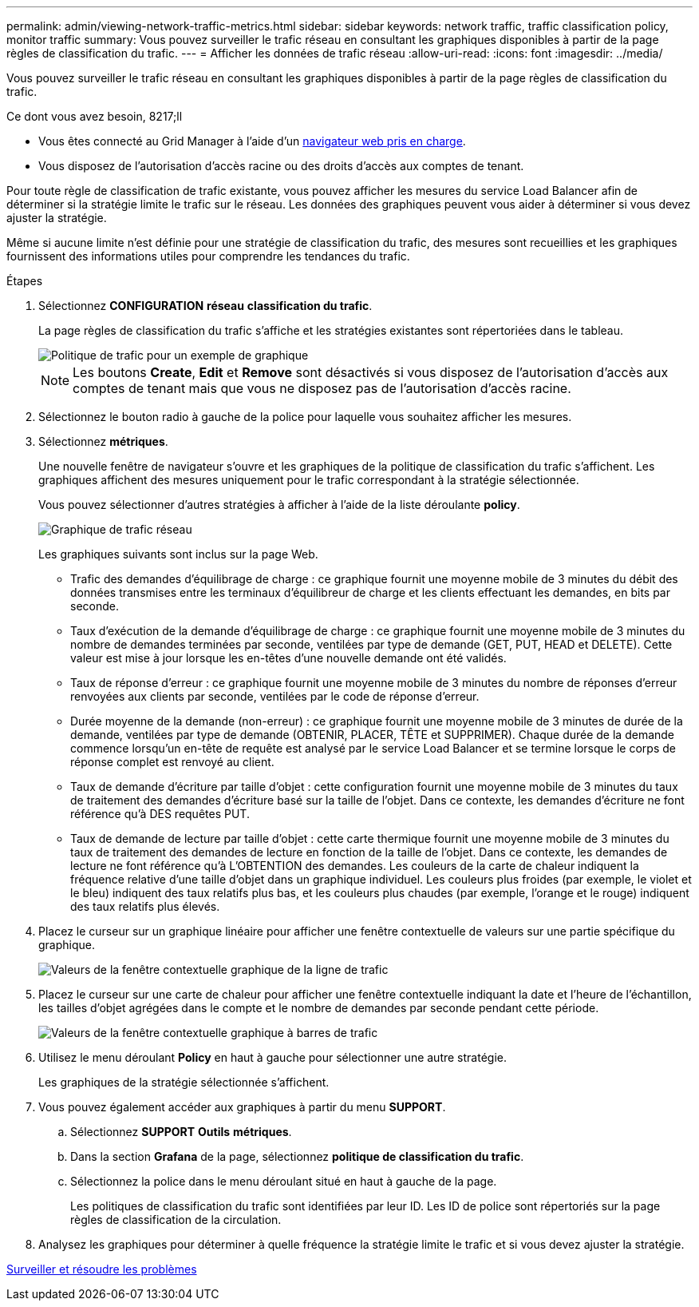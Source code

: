 ---
permalink: admin/viewing-network-traffic-metrics.html 
sidebar: sidebar 
keywords: network traffic, traffic classification policy, monitor traffic 
summary: Vous pouvez surveiller le trafic réseau en consultant les graphiques disponibles à partir de la page règles de classification du trafic. 
---
= Afficher les données de trafic réseau
:allow-uri-read: 
:icons: font
:imagesdir: ../media/


[role="lead"]
Vous pouvez surveiller le trafic réseau en consultant les graphiques disponibles à partir de la page règles de classification du trafic.

.Ce dont vous avez besoin, 8217;ll
* Vous êtes connecté au Grid Manager à l'aide d'un xref:../admin/web-browser-requirements.adoc[navigateur web pris en charge].
* Vous disposez de l'autorisation d'accès racine ou des droits d'accès aux comptes de tenant.


Pour toute règle de classification de trafic existante, vous pouvez afficher les mesures du service Load Balancer afin de déterminer si la stratégie limite le trafic sur le réseau. Les données des graphiques peuvent vous aider à déterminer si vous devez ajuster la stratégie.

Même si aucune limite n'est définie pour une stratégie de classification du trafic, des mesures sont recueillies et les graphiques fournissent des informations utiles pour comprendre les tendances du trafic.

.Étapes
. Sélectionnez *CONFIGURATION* *réseau* *classification du trafic*.
+
La page règles de classification du trafic s'affiche et les stratégies existantes sont répertoriées dans le tableau.

+
image::../media/traffic_classification_policies_main_screen_w_examples.png[Politique de trafic pour un exemple de graphique]

+

NOTE: Les boutons *Create*, *Edit* et *Remove* sont désactivés si vous disposez de l'autorisation d'accès aux comptes de tenant mais que vous ne disposez pas de l'autorisation d'accès racine.

. Sélectionnez le bouton radio à gauche de la police pour laquelle vous souhaitez afficher les mesures.
. Sélectionnez *métriques*.
+
Une nouvelle fenêtre de navigateur s'ouvre et les graphiques de la politique de classification du trafic s'affichent. Les graphiques affichent des mesures uniquement pour le trafic correspondant à la stratégie sélectionnée.

+
Vous pouvez sélectionner d'autres stratégies à afficher à l'aide de la liste déroulante *policy*.

+
image::../media/traffic_classification_policy_graph.png[Graphique de trafic réseau]

+
Les graphiques suivants sont inclus sur la page Web.

+
** Trafic des demandes d'équilibrage de charge : ce graphique fournit une moyenne mobile de 3 minutes du débit des données transmises entre les terminaux d'équilibreur de charge et les clients effectuant les demandes, en bits par seconde.
** Taux d'exécution de la demande d'équilibrage de charge : ce graphique fournit une moyenne mobile de 3 minutes du nombre de demandes terminées par seconde, ventilées par type de demande (GET, PUT, HEAD et DELETE). Cette valeur est mise à jour lorsque les en-têtes d'une nouvelle demande ont été validés.
** Taux de réponse d'erreur : ce graphique fournit une moyenne mobile de 3 minutes du nombre de réponses d'erreur renvoyées aux clients par seconde, ventilées par le code de réponse d'erreur.
** Durée moyenne de la demande (non-erreur) : ce graphique fournit une moyenne mobile de 3 minutes de durée de la demande, ventilées par type de demande (OBTENIR, PLACER, TÊTE et SUPPRIMER). Chaque durée de la demande commence lorsqu'un en-tête de requête est analysé par le service Load Balancer et se termine lorsque le corps de réponse complet est renvoyé au client.
** Taux de demande d'écriture par taille d'objet : cette configuration fournit une moyenne mobile de 3 minutes du taux de traitement des demandes d'écriture basé sur la taille de l'objet. Dans ce contexte, les demandes d'écriture ne font référence qu'à DES requêtes PUT.
** Taux de demande de lecture par taille d'objet : cette carte thermique fournit une moyenne mobile de 3 minutes du taux de traitement des demandes de lecture en fonction de la taille de l'objet. Dans ce contexte, les demandes de lecture ne font référence qu'à L'OBTENTION des demandes. Les couleurs de la carte de chaleur indiquent la fréquence relative d'une taille d'objet dans un graphique individuel. Les couleurs plus froides (par exemple, le violet et le bleu) indiquent des taux relatifs plus bas, et les couleurs plus chaudes (par exemple, l'orange et le rouge) indiquent des taux relatifs plus élevés.


. Placez le curseur sur un graphique linéaire pour afficher une fenêtre contextuelle de valeurs sur une partie spécifique du graphique.
+
image::../media/traffic_classification_policy_graph_popup_closeup.png[Valeurs de la fenêtre contextuelle graphique de la ligne de trafic]

. Placez le curseur sur une carte de chaleur pour afficher une fenêtre contextuelle indiquant la date et l'heure de l'échantillon, les tailles d'objet agrégées dans le compte et le nombre de demandes par seconde pendant cette période.
+
image::../media/traffic_classification_policy_heatmap_closeup.png[Valeurs de la fenêtre contextuelle graphique à barres de trafic]

. Utilisez le menu déroulant *Policy* en haut à gauche pour sélectionner une autre stratégie.
+
Les graphiques de la stratégie sélectionnée s'affichent.

. Vous pouvez également accéder aux graphiques à partir du menu *SUPPORT*.
+
.. Sélectionnez *SUPPORT* *Outils* *métriques*.
.. Dans la section *Grafana* de la page, sélectionnez *politique de classification du trafic*.
.. Sélectionnez la police dans le menu déroulant situé en haut à gauche de la page.
+
Les politiques de classification du trafic sont identifiées par leur ID. Les ID de police sont répertoriés sur la page règles de classification de la circulation.



. Analysez les graphiques pour déterminer à quelle fréquence la stratégie limite le trafic et si vous devez ajuster la stratégie.


xref:../monitor/index.adoc[Surveiller et résoudre les problèmes]
